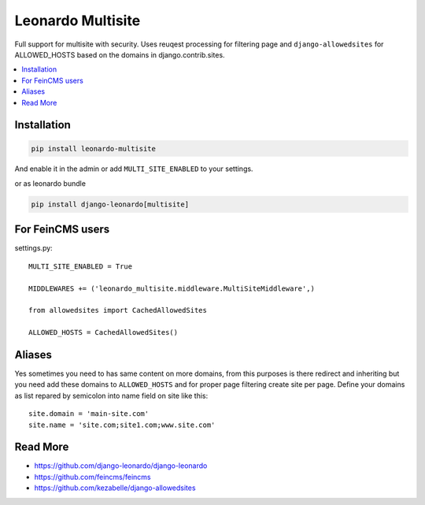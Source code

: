 
==================
Leonardo Multisite
==================

Full support for multisite with security. Uses reuqest processing for filtering page and ``django-allowedsites`` for ALLOWED_HOSTS based on the domains in django.contrib.sites.

.. contents::
    :local:

Installation
------------

.. code-block:: bash

    pip install leonardo-multisite

And enable it in the admin or add ``MULTI_SITE_ENABLED`` to your settings.

or as leonardo bundle

.. code-block:: bash

    pip install django-leonardo[multisite]

For FeinCMS users
-----------------

settings.py::

    MULTI_SITE_ENABLED = True

    MIDDLEWARES += ('leonardo_multisite.middleware.MultiSiteMiddleware',)

    from allowedsites import CachedAllowedSites

    ALLOWED_HOSTS = CachedAllowedSites()

Aliases
-------

Yes sometimes you need to has same content on more domains, from this purposes is there redirect and inheriting but you need add these domains to ``ALLOWED_HOSTS`` and for proper page filtering create site per page. Define your domains as list repared by semicolon into name field on site like this::

    site.domain = 'main-site.com'
    site.name = 'site.com;site1.com;www.site.com'

Read More
---------

* https://github.com/django-leonardo/django-leonardo
* https://github.com/feincms/feincms
* https://github.com/kezabelle/django-allowedsites
